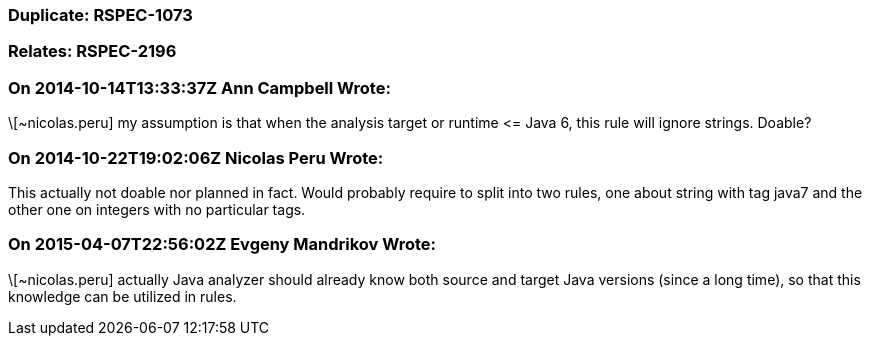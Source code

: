 === Duplicate: RSPEC-1073

=== Relates: RSPEC-2196

=== On 2014-10-14T13:33:37Z Ann Campbell Wrote:
\[~nicolas.peru] my assumption is that when the analysis target or runtime +<=+ Java 6, this rule will ignore strings. Doable?

=== On 2014-10-22T19:02:06Z Nicolas Peru Wrote:
This actually not doable nor planned in fact. Would probably require to split into two rules, one about string with tag java7 and the other one on integers with no particular tags.

=== On 2015-04-07T22:56:02Z Evgeny Mandrikov Wrote:
\[~nicolas.peru] actually Java analyzer should already know both source and target Java versions (since a long time), so that this knowledge can be utilized in rules. 

